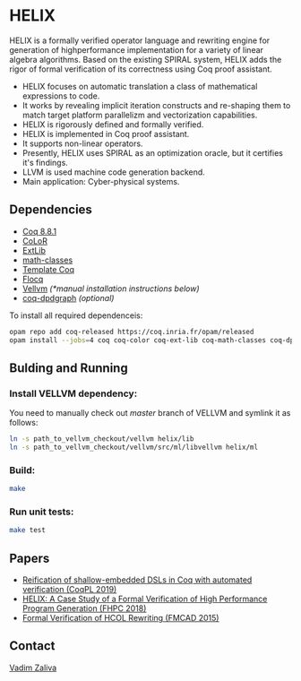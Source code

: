 * HELIX

HELIX is a formally verified operator language and rewriting engine
for generation of highperformance implementation for a variety of
linear algebra algorithms. Based on the existing SPIRAL system, HELIX
adds the rigor of formal verification of its correctness using Coq
proof assistant.

- HELIX focuses on automatic translation a class of mathematical expressions
  to code.
- It works by revealing implicit iteration constructs and re-shaping
  them to match target platform parallelizm and vectorization
  capabilities.
- HELIX is rigorously defined and formally verified.
- HELIX is implemented in Coq proof assistant.
- It supports non-linear operators.
- Presently, HELIX uses SPIRAL as an optimization oracle, but it
  certifies it's findings.
- LLVM is used machine code generation backend.
- Main application: Cyber-physical systems.

** Dependencies

   - [[https://coq.inria.fr/][Coq 8.8.1]]
   - [[http://color.inria.fr/][CoLoR]]
   - [[https://github.com/coq-ext-lib/coq-ext-lib][ExtLib]]
   - [[https://github.com/math-classes/math-classes][math-classes]]
   - [[https://template-coq.github.io/template-coq/][Template Coq]]
   - [[http://flocq.gforge.inria.fr/][Flocq]]
   - [[https://github.com/vellvm/vellvm][Vellvm]] /(*manual installation instructions below)/
   - [[https://github.com/Karmaki/coq-dpdgraph][coq-dpdgraph]] /(optional)/

 To install all required dependenceis:

#+BEGIN_SRC sh
     opam repo add coq-released https://coq.inria.fr/opam/released
     opam install --jobs=4 coq coq-color coq-ext-lib coq-math-classes coq-dpdgraph coq-template-coq coq-flocq coq-switch ANSITerminal
#+END_SRC

** Bulding and Running 

*** Install VELLVM dependency:

 You need to manually check out /master/ branch of VELLVM and symlink it as follows:

#+BEGIN_SRC sh
     ln -s path_to_vellvm_checkout/vellvm helix/lib
     ln -s path_to_vellvm_checkout/vellvm/src/ml/libvellvm helix/ml
#+END_SRC

*** Build:
    
#+BEGIN_SRC sh
     make
#+END_SRC
    
*** Run unit tests:

#+BEGIN_SRC sh
     make test
#+END_SRC

** Papers
    - [[http://www.crocodile.org/lord/vzaliva-CoqPL19.pdf][Reification of shallow-embedded DSLs in Coq with automated verification (CoqPL 2019)]]
    - [[http://www.crocodile.org/lord/vzaliva-fhpc2018.pdf][HELIX: A Case Study of a Formal Verification of High Performance Program Generation (FHPC 2018)]]
    - [[http://www.crocodile.org/lord/Formal_Verification_of_HCOL_Rewriting_FMCAD15.pdf][Formal Verification of HCOL Rewriting (FMCAD 2015)]]


** Contact

   [[mailto:vzaliva@cmu.edu][Vadim Zaliva]]

